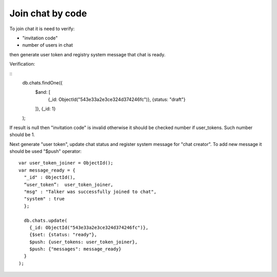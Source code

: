 Join chat by code
=================

To join chat it is need to verify:

* "invitation code"
* number of users in chat

then generate user token and registry system message that chat is ready.

Verification:

::
  db.chats.findOne({
    $and: [
      {_id: ObjectId("543e33a2e3ce324d374246fc")}, 
      {status: "draft"}
    ]}, 
    {_id: 1}
  );
  
If result is null then "invitation code" is invalid otherwise it should be checked number if user_tokens. Such number 
should be 1.

Next generate "user token", update chat status and register system message for "chat creator". To add new message it 
should be used "$push" operator:
::
  var user_token_joiner = ObjectId();
  var message_ready = {
    "_id" : ObjectId(),
    “user_token”:  user_token_joiner,
    "msg" : "Talker was successfully joined to chat", 
    "system" : true
    };

    db.chats.update(
      {_id: ObjectId("543e33a2e3ce324d374246fc")},
      {$set: {status: "ready"}, 
      $push: {user_tokens: user_token_joiner},
      $push: {"messages": message_ready}
    }
  );
  
  